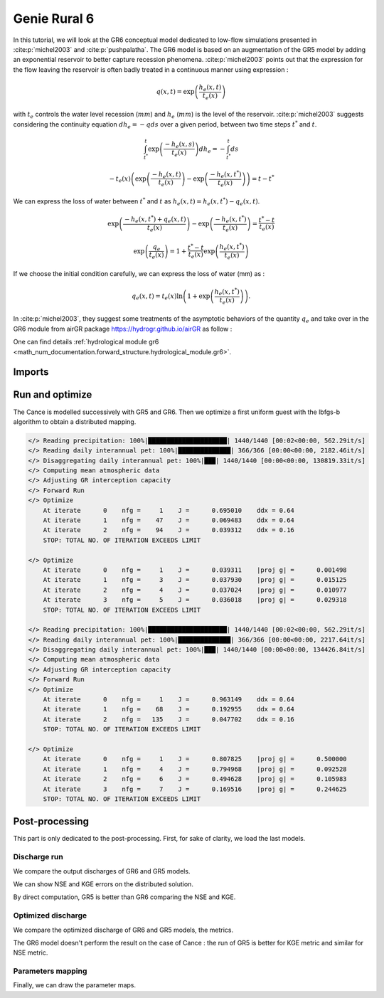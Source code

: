 .. _user_guide.others.gr6:

=============
Genie Rural 6
=============

In this tutorial, we will look at the GR6 conceptual model dedicated to low-flow simulations presented in :cite:p:`michel2003` and :cite:p:`pushpalatha`.
The GR6 model is based on an augmentation of the GR5 model by adding an exponential reservoir to better capture recession phenomena.
:cite:p:`michel2003` points out that the expression for the flow leaving the reservoir is often badly treated 
in a continuous manner using expression :

.. math::
    
    \begin{eqnarray}
        q(x, t) = \exp\left(\frac{h_e(x, t)}{t_e(x)}\right)
    \end{eqnarray}

with :math:`t_e` controls the water level recession (:math:`mm`) and :math:`h_e` (:math:`mm`) is the level of the reservoir.
:cite:p:`michel2003` suggests considering the continuity equation :math:`dh_e = -q ds` over a given period, between two time steps :math:`t^*` and :math:`t`.

.. math::

    & \int_{t^*}^{t} \exp\left(\frac{-h_e(x, s)}{t_e(x)}\right) dh_e = -\int_{t^*}^{t} ds 
    
    & - t_e(x) \left( \exp \left( \frac{-h_e(x, t)}{t_e(x)} \right) - \exp \left( \frac{-h_e(x, t^*)}{t_e(x)} \right) \right) = t - t^*
        
We can express the loss of water between :math:`t^*` and  :math:`t` as :math:`h_e(x, t) = h_e(x, t^*) - q_{e}(x, t)`.

.. math::

    & \exp \left( \frac{-h_e(x, t^*) + q_{e}(x,t)}{t_e(x)} \right) - \exp \left( \frac{-h_e(x, t^*)}{t_e(x)} \right) = \frac{t^* - t}{t_e(x)}
    
    & \exp \left( \frac{q_{e}}{t_e(x)} \right) = 1 + \frac{t^* - t}{t_e(x)} \exp \left( \frac{h_e(x, t^*)}{t_e(x)} \right)


If we choose the initial condition carefully, we can express the loss of water (mm) as :

.. math::

    q_{e}(x,t) = t_e(x) \ln \left( 1 + \exp \left( \frac{h_e(x, t^*)}{t_e(x)} \right) \right).

In :cite:p:`michel2003`, they suggest some treatments of the asymptotic behaviors of the quantity :math:`q_{e}` and take over in the GR6 module from airGR package https://hydrogr.github.io/airGR as follow :

.. math::
    :nowrap:

    \begin{eqnarray}

        q_{e}(x, t) =
        \begin{cases}
            
            t_e(x) \ln \left( 1 + \exp \left( \frac{h_e(x, t^*)}{t_e(x)} \right) \right) &\text{if} \; -7 \lt \frac{h_e(x, t^*)}{t_e(x)} \lt 7 \\

            t_e(x) * \exp \left( \frac{h_e(x, t^*)}{t_e(x)} \right) &\text{if} \; \frac{h_e(x, t^*)}{t_e(x)} \lt -7 \\

            h_e(x, t^*) + \frac{ t_e(x) }{ \exp \left( \frac{h_e(x, t^*)}{t_e(x)} \right) } \; &\text{otherwise}.

        \end{cases}

    \end{eqnarray}

One can find details :ref:`hydrological module gr6 <math_num_documentation.forward_structure.hydrological_module.gr6>`.


Imports
-------

.. ipython:: python

    import smash
    from smash.io import save_model, read_model
    from smash.factory import load_dataset
    import numpy as np
    import pandas as pd
    import matplotlib.pyplot as plt


Run and optimize
----------------

The Cance is modelled successively with GR5 and GR6. Then we optimize a first uniform guest with the lbfgs-b algorithm to obtain a distributed mapping.

.. ipython:: python
    :suppress:
    
    setup, mesh = load_dataset("Cance")
    models = ['gr5', 'gr6']
    for m in models:
        setup['hydrological_module']=m
        model = smash.Model(setup, mesh)        
        model.forward_run();
        save_model(model, "model_{}.hdf5".format(m))
        res = model.optimize(
            optimize_options={"termination_crit":{"maxiter": 2}},
            return_options={"cost": True, "iter_cost": True}
            );
        res = model.optimize(
                mapping="distributed",
                optimize_options={"termination_crit":{"maxiter": 3}},
                return_options={"cost": True, "iter_cost": True},
            )
        save_model(model, "model_sd_{}.hdf5".format(m))

.. code-block:: text
    
    </> Reading precipitation: 100%|█████████████████████| 1440/1440 [00:02<00:00, 562.29it/s]
    </> Reading daily interannual pet: 100%|██████████████| 366/366 [00:00<00:00, 2182.46it/s]
    </> Disaggregating daily interannual pet: 100%|███| 1440/1440 [00:00<00:00, 130819.33it/s]
    </> Computing mean atmospheric data
    </> Adjusting GR interception capacity
    </> Forward Run
    </> Optimize
        At iterate      0    nfg =     1    J =      0.695010    ddx = 0.64
        At iterate      1    nfg =    47    J =      0.069483    ddx = 0.64
        At iterate      2    nfg =    94    J =      0.039312    ddx = 0.16
        STOP: TOTAL NO. OF ITERATION EXCEEDS LIMIT                                                                                      

    </> Optimize
        At iterate      0    nfg =     1    J =      0.039311    |proj g| =      0.001498
        At iterate      1    nfg =     3    J =      0.037930    |proj g| =      0.015125
        At iterate      2    nfg =     4    J =      0.037024    |proj g| =      0.010977
        At iterate      3    nfg =     5    J =      0.036018    |proj g| =      0.029318
        STOP: TOTAL NO. OF ITERATION EXCEEDS LIMIT                                                                                      

    </> Reading precipitation: 100%|█████████████████████| 1440/1440 [00:02<00:00, 562.29it/s]
    </> Reading daily interannual pet: 100%|██████████████| 366/366 [00:00<00:00, 2217.64it/s]
    </> Disaggregating daily interannual pet: 100%|███| 1440/1440 [00:00<00:00, 134426.84it/s]
    </> Computing mean atmospheric data
    </> Adjusting GR interception capacity
    </> Forward Run
    </> Optimize
        At iterate      0    nfg =     1    J =      0.963149    ddx = 0.64
        At iterate      1    nfg =    68    J =      0.192955    ddx = 0.64
        At iterate      2    nfg =   135    J =      0.047702    ddx = 0.16
        STOP: TOTAL NO. OF ITERATION EXCEEDS LIMIT                                                                                      

    </> Optimize
        At iterate      0    nfg =     1    J =      0.807825    |proj g| =      0.500000
        At iterate      1    nfg =     4    J =      0.794968    |proj g| =      0.092528
        At iterate      2    nfg =     6    J =      0.494628    |proj g| =      0.105983
        At iterate      3    nfg =     7    J =      0.169516    |proj g| =      0.244625
        STOP: TOTAL NO. OF ITERATION EXCEEDS LIMIT 


Post-processing
---------------

This part is only dedicated to the post-processing. First, for sake of clarity, we load the last models.

.. ipython:: python

    model_gr5 = read_model("model_gr5.hdf5")
    model_gr6 = read_model("model_gr6.hdf5")
    model_sd_gr5 = read_model("model_sd_gr5.hdf5")
    model_sd_gr6 = read_model("model_sd_gr6.hdf5")

Discharge run
*************

We compare the output discharges of GR6 and GR5 models.

.. ipython:: python

    plt.plot(model_gr5.response_data.q[0,:], label="Observed discharge");
    plt.plot(model_gr5.response.q[0,:], label="GR5");
    plt.plot(model_gr6.response.q[0,:], label="GR6", color='m');
    plt.grid(alpha=.7, ls="--");
    plt.xlabel("Time step");
    plt.ylabel("Discharge $(m^3/s)$");
    plt.legend();
    @savefig user_guide.others.gr6.forward.png
    plt.title("Forward run at station {}".format(model_gr5.mesh.code[0]));

We can show NSE and KGE errors on the distributed solution.

.. ipython:: python

    metrics = ["nse", "kge"]
    perf_gr5 = smash.evaluation(model_gr5, metric=metrics)
    perf_gr6 = smash.evaluation(model_gr6, metric=metrics)

    perf = pd.DataFrame(index=["GR5", "GR6"], columns=metrics)
    for m in metrics:
        perf.loc["GR5", m] = smash.evaluation(model_gr5, metric=m)[0]
    for m in metrics:
        perf.loc["GR6", m] = smash.evaluation(model_gr6, metric=m)[0]
    perf 

By direct computation, GR5 is better than GR6 comparing the NSE and KGE. 

Optimized discharge
*******************

We compare the optimized discharge of GR6 and GR5 models, the metrics.

.. ipython:: python

    plt.figure()
    plt.plot(model_gr5.response_data.q[0,:], label="Observed discharge");
    plt.plot(model_sd_gr5.response.q[0,:], label="Optimized GR5 - sd");
    plt.plot(model_sd_gr6.response.q[0,:], label="Optimized GR6 - sd", color='m');
    plt.grid(alpha=.7, ls="--");
    plt.xlabel("Time step");
    plt.ylabel("Discharge $(m^3/s)$");
    plt.legend();
    @savefig user_guide.others.gr6.optimize.png
    plt.title("Distributed optimization");

.. ipython:: python

    metrics = ["nse", "kge"]
    perf_gr5 = smash.evaluation(model_gr5, metric=metrics)
    perf_gr6 = smash.evaluation(model_gr6, metric=metrics)

    perf = pd.DataFrame(index=["GR5", "GR6"], columns=metrics)
    for m in metrics:
        perf.loc["GR5", m] = smash.evaluation(model_sd_gr5, metric=m)[0]
    for m in metrics:
        perf.loc["GR6", m] = smash.evaluation(model_sd_gr6, metric=m)[0]
    perf 

The GR6 model doesn't perform the result on the case of Cance : the run of GR5 is better
for KGE metric and similar for NSE metric.  

Parameters mapping
******************

Finally, we can draw the parameter maps.

.. ipython:: python

    f, ax =  plt.subplots(2, 3, figsize=(15, 8))
    map_cp = ax[0,0].imshow(model_sd_gr5.get_rr_parameters("cp"));
    f.colorbar(map_cp, ax=ax[0,0], label="cp (mm)"); 
    map_ct = ax[0,1].imshow(model_sd_gr5.get_rr_parameters("ct"));
    f.colorbar(map_ct, ax=ax[0,1], label="ct (mm)");
    ax[0,2].remove()
    map_kexc = ax[1,0].imshow(model_sd_gr5.get_rr_parameters("kexc"));
    f.colorbar(map_kexc, ax=ax[1,0], label="kexc (mm/d)");
    map_aexc = ax[1,1].imshow(model_sd_gr5.get_rr_parameters("aexc"));
    f.colorbar(map_aexc, ax=ax[1,1], label="aexc");
    map_llr = ax[1,2].imshow(model_sd_gr5.get_rr_parameters("llr"));
    f.colorbar(map_llr, ax=ax[1,2], label="llr (min)");
    @savefig user_guide.others.gr6.gr5_parameters.png
    f.suptitle('GR5', fontsize=20)
    
    f, ax = plt.subplots(2, 3, figsize=(15, 8))
    map_cp = ax[0,0].imshow(model_sd_gr6.get_rr_parameters("cp"));
    f.colorbar(map_cp, ax=ax[0,0], label="cp (mm)");
    map_ct = ax[0,1].imshow(model_sd_gr6.get_rr_parameters("ct"));
    f.colorbar(map_ct, ax=ax[0,1], label="ct (mm)");
    map_te = ax[0,2].imshow(model_sd_gr6.get_rr_parameters("te"));
    f.colorbar(map_te, ax=ax[0,2], label="te (mm)");
    map_kexc = ax[1,0].imshow(model_sd_gr6.get_rr_parameters("kexc"));
    f.colorbar(map_kexc, ax=ax[1,0], label="kexc (mm/d)");
    map_aexc = ax[1,1].imshow(model_sd_gr6.get_rr_parameters("aexc"));
    f.colorbar(map_aexc, ax=ax[1,1], label="aexc");
    map_llr = ax[1,2].imshow(model_sd_gr6.get_rr_parameters("llr"));
    f.colorbar(map_llr, ax=ax[1,2], label="llr (min)");
    @savefig user_guide.others.gr6.gr6_parameters.png
    f.suptitle('GR6', fontsize=20)
